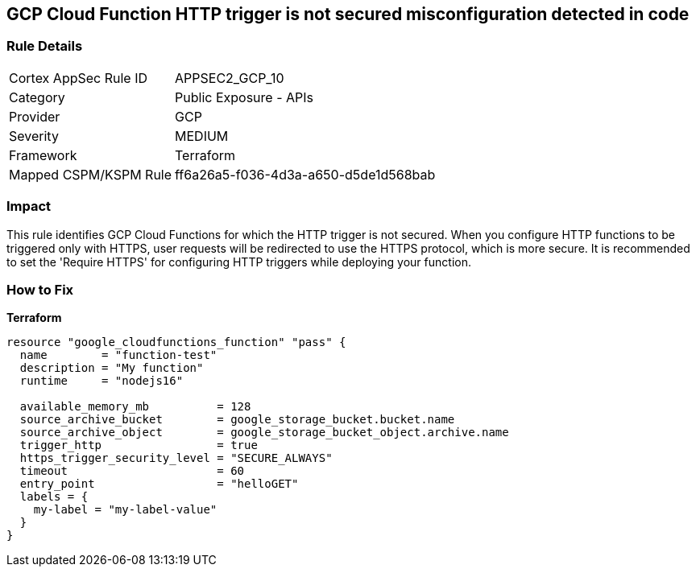 == GCP Cloud Function HTTP trigger is not secured misconfiguration detected in code


=== Rule Details

[cols="1,2"]
|===
|Cortex AppSec Rule ID |APPSEC2_GCP_10
|Category |Public Exposure - APIs
|Provider |GCP
|Severity |MEDIUM
|Framework |Terraform
|Mapped CSPM/KSPM Rule |ff6a26a5-f036-4d3a-a650-d5de1d568bab
|===




=== Impact
This rule identifies GCP Cloud Functions for which the HTTP trigger is not secured.
When you configure HTTP functions to be triggered only with HTTPS, user requests will be redirected to use the HTTPS protocol, which is more secure.
It is recommended to set the 'Require HTTPS' for configuring HTTP triggers while deploying your function.

=== How to Fix


*Terraform* 




[source,go]
----
resource "google_cloudfunctions_function" "pass" {
  name        = "function-test"
  description = "My function"
  runtime     = "nodejs16"

  available_memory_mb          = 128
  source_archive_bucket        = google_storage_bucket.bucket.name
  source_archive_object        = google_storage_bucket_object.archive.name
  trigger_http                 = true
  https_trigger_security_level = "SECURE_ALWAYS"
  timeout                      = 60
  entry_point                  = "helloGET"
  labels = {
    my-label = "my-label-value"
  }
}
----

